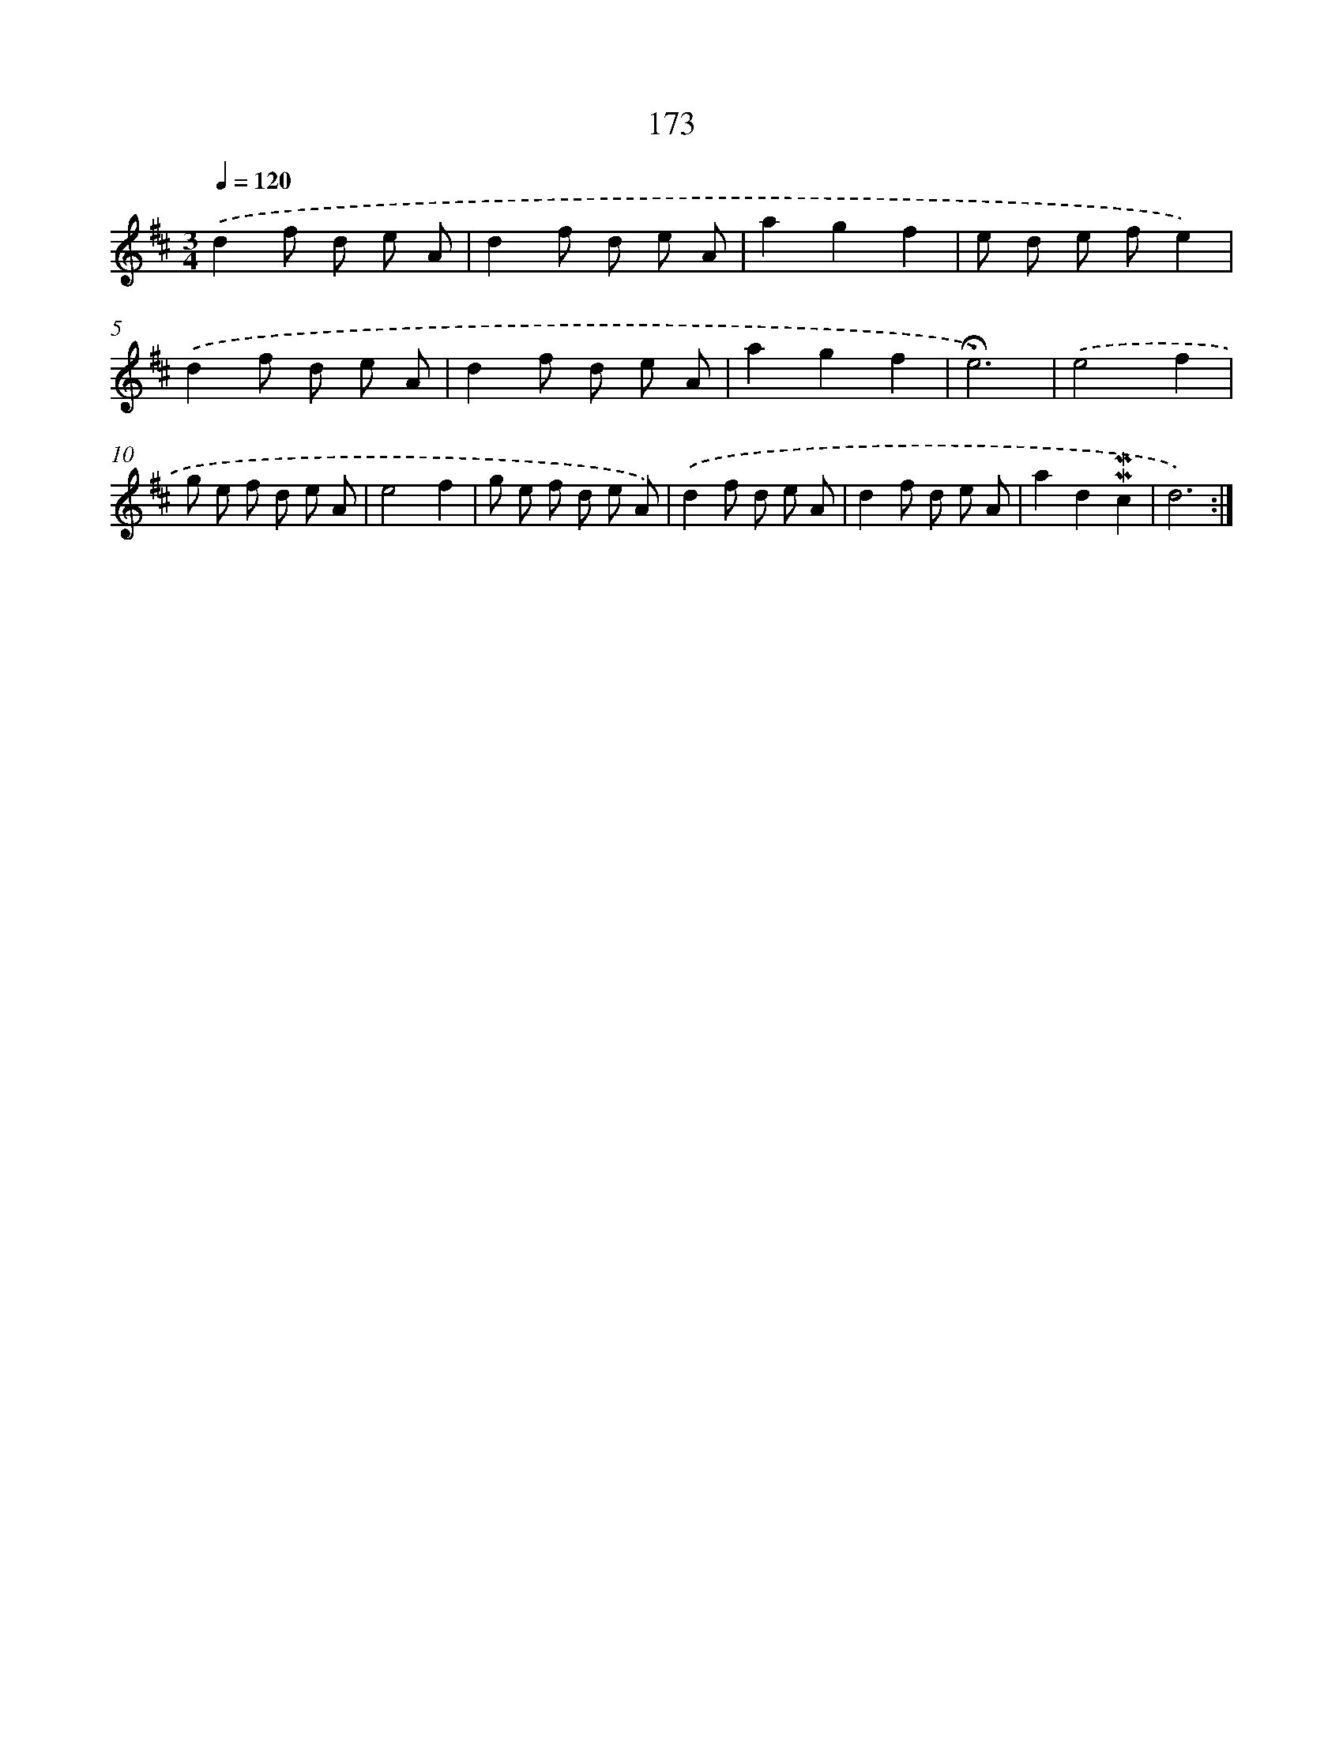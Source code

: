 X: 10411
T: 173
%%abc-version 2.0
%%abcx-abcm2ps-target-version 5.9.1 (29 Sep 2008)
%%abc-creator hum2abc beta
%%abcx-conversion-date 2018/11/01 14:37:05
%%humdrum-veritas 2636486155
%%humdrum-veritas-data 75174282
%%continueall 1
%%barnumbers 0
L: 1/8
M: 3/4
Q: 1/4=120
K: D clef=treble
.('d2f d e A |
d2f d e A |
a2g2f2 |
e d e fe2) |
.('d2f d e A |
d2f d e A |
a2g2f2 |
!fermata!e6) |
.('e4f2 |
g e f d e A |
e4f2 |
g e f d e A) |
.('d2f d e A |
d2f d e A |
a2d2!mordent!!mordent!c2 |
d6) :|]
